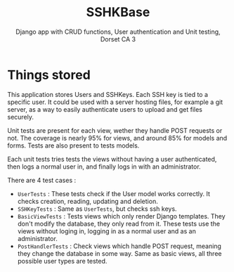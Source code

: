 #+TITLE:SSHKBase
#+SUBTITLE: Django app with  CRUD functions, User authentication and Unit testing, Dorset CA 3

* Things stored
This application stores Users and SSHKeys. Each SSH key is tied to a specific user. It could be used with a server hosting files, for example a git server, as a way to easily authenticate users to upload
and get files securely.

Unit tests are present for each view, wether they handle POST requests or not. The coverage is nearly 95% for views, and around 85% for models and forms. Tests are also present to tests models.

Each unit tests tries tests the views without having a user authenticated, then logs a normal user in, and finally logs in with an administrator.

There are 4 test cases :
- ~UserTests~ : These tests check if the User model works correctly. It checks creation, reading, updating and deletion.
- ~SSHKeyTests~ : Same as ~UserTests~, but checks ssh keys.
- ~BasicViewTests~ : Tests views which only render Django templates. They don't modify the database, they only read from it.
  These tests use the views without loging in, logging in as a normal user and as an administrator.
- ~PostHandlerTests~ : Check views which handle POST request, meaning they change the database in some way. Same as basic views, all three possible user types are tested.

